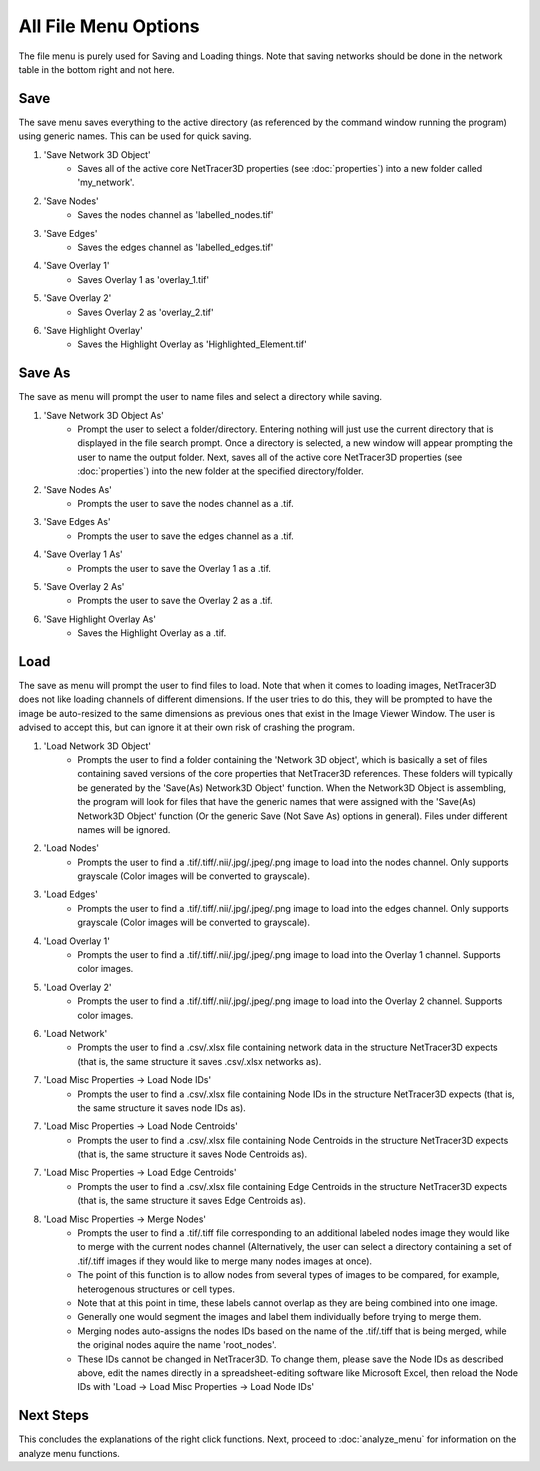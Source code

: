 .. _file_menu:

==========
All File Menu Options
==========

The file menu is purely used for Saving and Loading things. Note that saving networks should be done in the network table in the bottom right and not here.

Save
---------
The save menu saves everything to the active directory (as referenced by the command window running the program) using generic names. This can be used for quick saving.

1. 'Save Network 3D Object'
    * Saves all of the active core NetTracer3D properties (see :doc:`properties`) into a new folder called 'my_network'.
2. 'Save Nodes'
    * Saves the nodes channel as 'labelled_nodes.tif'
3. 'Save Edges'
    * Saves the edges channel as 'labelled_edges.tif'
4. 'Save Overlay 1'
    * Saves Overlay 1 as 'overlay_1.tif'
5. 'Save Overlay 2'
    * Saves Overlay 2 as 'overlay_2.tif'
6. 'Save Highlight Overlay'
    * Saves the Highlight Overlay as 'Highlighted_Element.tif'

Save As
---------
The save as menu will prompt the user to name files and select a directory while saving.

1. 'Save Network 3D Object As'
    * Prompt the user to select a folder/directory. Entering nothing will just use the current directory that is displayed in the file search prompt. Once a directory is selected, a new window will appear prompting the user to name the output folder. Next, saves all of the active core NetTracer3D properties (see :doc:`properties`) into the new folder at the specified directory/folder.
2. 'Save Nodes As'
    * Prompts the user to save the nodes channel as a .tif.
3. 'Save Edges As'
    * Prompts the user to save the edges channel as a .tif.
4. 'Save Overlay 1 As'
    * Prompts the user to save the Overlay 1 as a .tif.
5. 'Save Overlay 2 As'
    * Prompts the user to save the Overlay 2 as a .tif.
6. 'Save Highlight Overlay As'
    * Saves the Highlight Overlay as a .tif.

.. _merge_nodes:
Load
---------
The save as menu will prompt the user to find files to load. Note that when it comes to loading images, NetTracer3D does not like loading channels of different dimensions. If the user tries to do this, they will be prompted to have the image be auto-resized to the same dimensions as previous ones that exist in the Image Viewer Window. The user is advised to accept this, but can ignore it at their own risk of crashing the program.

1. 'Load Network 3D Object'
    * Prompts the user to find a folder containing the 'Network 3D object', which is basically a set of files containing saved versions of the core properties that NetTracer3D references. These folders will typically be generated by the 'Save(As) Network3D Object' function. When the Network3D Object is assembling, the program will look for files that have the generic names that were assigned with the 'Save(As) Network3D Object' function (Or the generic Save (Not Save As) options in general). Files under different names will be ignored.
2. 'Load Nodes'
    * Prompts the user to find a .tif/.tiff/.nii/.jpg/.jpeg/.png image to load into the nodes channel. Only supports grayscale (Color images will be converted to grayscale).
3. 'Load Edges'
    * Prompts the user to find a .tif/.tiff/.nii/.jpg/.jpeg/.png image to load into the edges channel. Only supports grayscale (Color images will be converted to grayscale).
4. 'Load Overlay 1'
    * Prompts the user to find a .tif/.tiff/.nii/.jpg/.jpeg/.png image to load into the Overlay 1 channel. Supports color images.
5. 'Load Overlay 2'
    * Prompts the user to find a .tif/.tiff/.nii/.jpg/.jpeg/.png image to load into the Overlay 2 channel. Supports color images.
6. 'Load Network'
    * Prompts the user to find a .csv/.xlsx file containing network data in the structure NetTracer3D expects (that is, the same structure it saves .csv/.xlsx networks as).
7. 'Load Misc Properties -> Load Node IDs'
    * Prompts the user to find a .csv/.xlsx file containing Node IDs in the structure NetTracer3D expects (that is, the same structure it saves node IDs as).
7. 'Load Misc Properties -> Load Node Centroids'
    * Prompts the user to find a .csv/.xlsx file containing Node Centroids in the structure NetTracer3D expects (that is, the same structure it saves Node Centroids as).
7. 'Load Misc Properties -> Load Edge Centroids'
    * Prompts the user to find a .csv/.xlsx file containing Edge Centroids in the structure NetTracer3D expects (that is, the same structure it saves Edge Centroids as).
8. 'Load Misc Properties -> Merge Nodes'
    * Prompts the user to find a .tif/.tiff file corresponding to an additional labeled nodes image they would like to merge with the current nodes channel (Alternatively, the user can select a directory containing a set of .tif/.tiff images if they would like to merge many nodes images at once).
    * The point of this function is to allow nodes from several types of images to be compared, for example, heterogenous structures or cell types.
    * Note that at this point in time, these labels cannot overlap as they are being combined into one image. 
    * Generally one would segment the images and label them individually before trying to merge them.
    * Merging nodes auto-assigns the nodes IDs based on the name of the .tif/.tiff that is being merged, while the original nodes aquire the name 'root_nodes'.
    * These IDs cannot be changed in NetTracer3D. To change them, please save the Node IDs as described above, edit the names directly in a spreadsheet-editing software like Microsoft Excel, then reload the Node IDs with 'Load -> Load Misc Properties -> Load Node IDs'

Next Steps
---------
This concludes the explanations of the right click functions. Next, proceed to :doc:`analyze_menu` for information on the analyze menu functions.